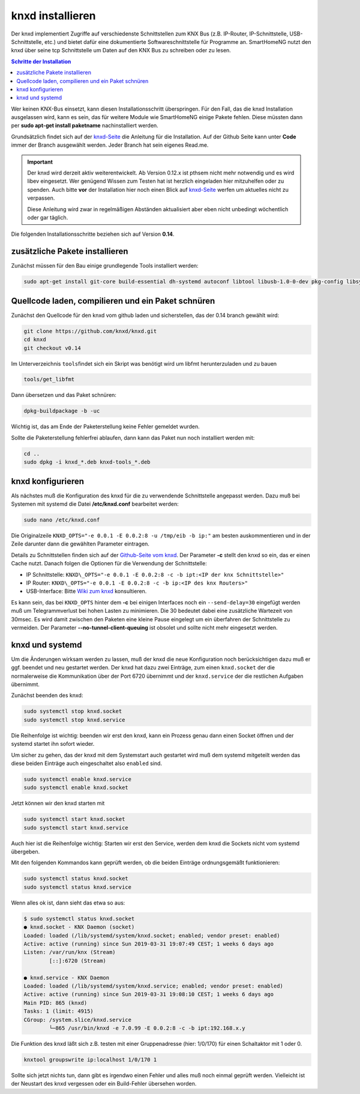 
.. index:: knxd installieren

.. role:: bluesup
.. role:: redsup

=================
knxd installieren
=================

Der knxd implementiert Zugriffe auf verschiedenste Schnittstellen zum
KNX Bus (z.B. IP-Router, IP-Schnittstelle, USB-Schnittstelle, etc.) und
bietet dafür eine dokumentierte Softwareschnittstelle für Programme an.
SmartHomeNG nutzt den knxd über seine tcp Schnittstelle um Daten auf den
KNX Bus zu schreiben oder zu lesen.

.. contents:: Schritte der Installation
   :local:

Wer keinen KNX-Bus einsetzt, kann diesen Installationsschritt
überspringen. Für den Fall, das die knxd Installation ausgelassen wird,
kann es sein, das für weitere Module wie SmartHomeNG einige Pakete
fehlen. Diese müssten dann per **sudo apt-get install paketname**
nachinstalliert werden.

Grundsätzlich findet sich auf der
`knxd-Seite <https://github.com/knxd/knxd>`__ die Anleitung für die
Installation. Auf der Github Seite kann unter **Code** immer der Branch
ausgewählt werden. Jeder Branch hat sein eigenes Read.me.

.. important::

    Der knxd wird derzeit aktiv weiterentwickelt. Ab
    Version 0.12.x ist pthsem nicht mehr notwendig und es wird libev
    eingesetzt. Wer genügend Wissen zum Testen hat ist herzlich
    eingeladen hier mitzuhelfen oder zu spenden. Auch bitte **vor** der
    Installation hier noch einen Blick auf
    `knxd-Seite <https://github.com/knxd/knxd>`__ werfen um aktuelles
    nicht zu verpassen.

    Diese Anleitung wird zwar in regelmäßigen Abständen aktualisiert
    aber eben nicht unbedingt wöchentlich oder gar täglich.

Die folgenden Installationsschritte beziehen sich auf Version **0.14**.


zusätzliche Pakete installieren
-------------------------------

Zunächst müssen für den Bau einige grundlegende Tools installiert
werden:

.. code-block:: bash

    sudo apt-get install git-core build-essential dh-systemd autoconf libtool libusb-1.0-0-dev pkg-config libsystemd-dev libev-dev cmake

Quellcode laden, compilieren und ein Paket schnüren
---------------------------------------------------

Zunächst den Quellcode für den knxd vom github laden und sicherstellen,
das der 0.14 branch gewählt wird:

.. code-block:: bash

    git clone https://github.com/knxd/knxd.git
    cd knxd
    git checkout v0.14

Im Unterverzeichnis ``tools``\ findet sich ein Skript was benötigt wird
um libfmt herunterzuladen und zu bauen

.. code-block:: bash

    tools/get_libfmt

Dann übersetzen und das Paket schnüren:

.. code-block:: bash

    dpkg-buildpackage -b -uc

Wichtig ist, das am Ende der Paketerstellung keine Fehler gemeldet
wurden.

Sollte die Paketerstellung fehlerfrei ablaufen, dann kann das Paket nun
noch installiert werden mit:

.. code-block:: bash

    cd ..
    sudo dpkg -i knxd_*.deb knxd-tools_*.deb

knxd konfigurieren
------------------

Als nächstes muß die Konfiguration des knxd für die zu verwendende
Schnittstelle angepasst werden. Dazu muß bei Systemen mit systemd die
Datei **/etc/knxd.conf** bearbeitet werden:

.. code-block:: bash

    sudo nano /etc/knxd.conf

Die Originalzeile ``KNXD_OPTS="-e 0.0.1 -E 0.0.2:8 -u /tmp/eib -b
ip:"`` am besten auskommentieren und in der Zeile darunter dann die
gewählten Parameter eintragen.

Details zu Schnittstellen finden sich auf der `Github-Seite vom
knxd <https://github.com/knxd/knxd>`__.
Der Parameter **-c** stellt den knxd so ein, das er einen Cache
nutzt. Danach folgen die Optionen für die Verwendung der
Schnittstelle:

-  IP Schnittstelle: ``KNXD\_OPTS="-e 0.0.1 -E 0.0.2:8 -c -b ipt:<IP
   der knx Schnittstelle>"``
-  IP Router: ``KNXD\_OPTS="-e 0.0.1 -E 0.0.2:8 -c -b ip:<IP des knx
   Routers>"``
-  USB-Interface: Bitte `Wiki zum
   knxd <https://github.com/knxd/knxd/tree/v0.14>`__ konsultieren.

Es kann sein, das bei ``KNXD_OPTS`` hinter dem **-c** bei einigen
Interfaces noch ein ``--send-delay=30`` eingefügt werden muß um
Telegrammverlust bei hohen Lasten zu minimieren. Die 30 bedeutet dabei
eine zusätzliche Wartezeit von 30msec. Es wird damit zwischen den
Paketen eine kleine Pause eingelegt um ein überfahren der Schnittstelle
zu vermeiden. Der Parameter **--no-tunnel-client-queuing** ist obsolet
und sollte nicht mehr eingesetzt werden.

knxd und systemd
----------------

Um die Änderungen wirksam werden zu lassen, muß der knxd die neue
Konfiguration noch berücksichtigen dazu muß er ggf. beendet und neu
gestartet werden. Der knxd hat dazu zwei Einträge, zum einen
``knxd.socket`` der die normalerweise die Kommunikation über der Port
6720 übernimmt und der ``knxd.service`` der die restlichen Aufgaben
übernimmt.

Zunächst beenden des knxd:

.. code-block:: bash

    sudo systemctl stop knxd.socket
    sudo systemctl stop knxd.service

Die Reihenfolge ist wichtig: beenden wir erst den knxd, kann ein Prozess
genau dann einen Socket öffnen und der systemd startet ihn sofort
wieder.

Um sicher zu gehen, das der knxd mit dem Systemstart auch gestartet wird
muß dem systemd mitgeteilt werden das diese beiden Einträge auch
eingeschaltet also ``enabled`` sind.

.. code-block:: bash

    sudo systemctl enable knxd.service
    sudo systemctl enable knxd.socket

Jetzt können wir den knxd starten mit

.. code-block:: bash

    sudo systemctl start knxd.socket
    sudo systemctl start knxd.service

Auch hier ist die Reihenfolge wichtig: Starten wir erst den Service,
werden dem knxd die Sockets nicht vom systemd übergeben.

Mit den folgenden Kommandos kann geprüft werden, ob die beiden Einträge
ordnungsgemäßt funktionieren:

.. code-block:: bash

    sudo systemctl status knxd.socket
    sudo systemctl status knxd.service

Wenn alles ok ist, dann sieht das etwa so aus:

.. code-block:: bash

   $ sudo systemctl status knxd.socket
   ● knxd.socket - KNX Daemon (socket)
   Loaded: loaded (/lib/systemd/system/knxd.socket; enabled; vendor preset: enabled)
   Active: active (running) since Sun 2019-03-31 19:07:49 CEST; 1 weeks 6 days ago
   Listen: /var/run/knx (Stream)
           [::]:6720 (Stream)

   ● knxd.service - KNX Daemon
   Loaded: loaded (/lib/systemd/system/knxd.service; enabled; vendor preset: enabled)
   Active: active (running) since Sun 2019-03-31 19:08:10 CEST; 1 weeks 6 days ago
   Main PID: 865 (knxd)
   Tasks: 1 (limit: 4915)
   CGroup: /system.slice/knxd.service
           └─865 /usr/bin/knxd -e 7.0.99 -E 0.0.2:8 -c -b ipt:192.168.x.y

Die Funktion des knxd läßt sich z.B. testen mit einer Gruppenadresse
(hier: 1/0/170) für einen Schaltaktor mit 1 oder 0.

.. code-block:: bash

    knxtool groupswrite ip:localhost 1/0/170 1

Sollte sich jetzt nichts tun, dann gibt es irgendwo einen Fehler und
alles muß noch einmal geprüft werden. Vielleicht ist der Neustart des
knxd vergessen oder ein Build-Fehler übersehen worden.
